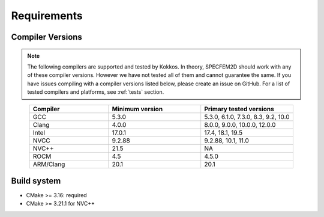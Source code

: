 Requirements
=============

Compiler Versions
-----------------

.. note::
    The following compilers are supported and tested by Kokkos. In theory, SPECFEM2D should work with any of these compiler versions. However we have not tested all of them and cannot guarantee the same. If you have issues compiling with a compiler versions listed below, please create an issue on GitHub. For a list of tested compilers and platforms, see :ref:`tests` section.

.. list-table::
    :widths: 30 35 35
    :header-rows: 1
    :align: center

    * - Compiler
      - Minimum version
      - Primary tested versions

    * * GCC
      * 5.3.0
      * 5.3.0, 6.1.0, 7.3.0, 8.3, 9.2, 10.0

    * * Clang
      * 4.0.0
      * 8.0.0, 9.0.0, 10.0.0, 12.0.0

    * * Intel
      * 17.0.1
      * 17.4, 18.1, 19.5

    * * NVCC
      * 9.2.88
      * 9.2.88, 10.1, 11.0

    * * NVC++
      * 21.5
      * NA

    * * ROCM
      * 4.5
      * 4.5.0

    * * ARM/Clang
      * 20.1
      * 20.1

Build system
------------

* CMake >= 3.16: required
* CMake >= 3.21.1 for NVC++
